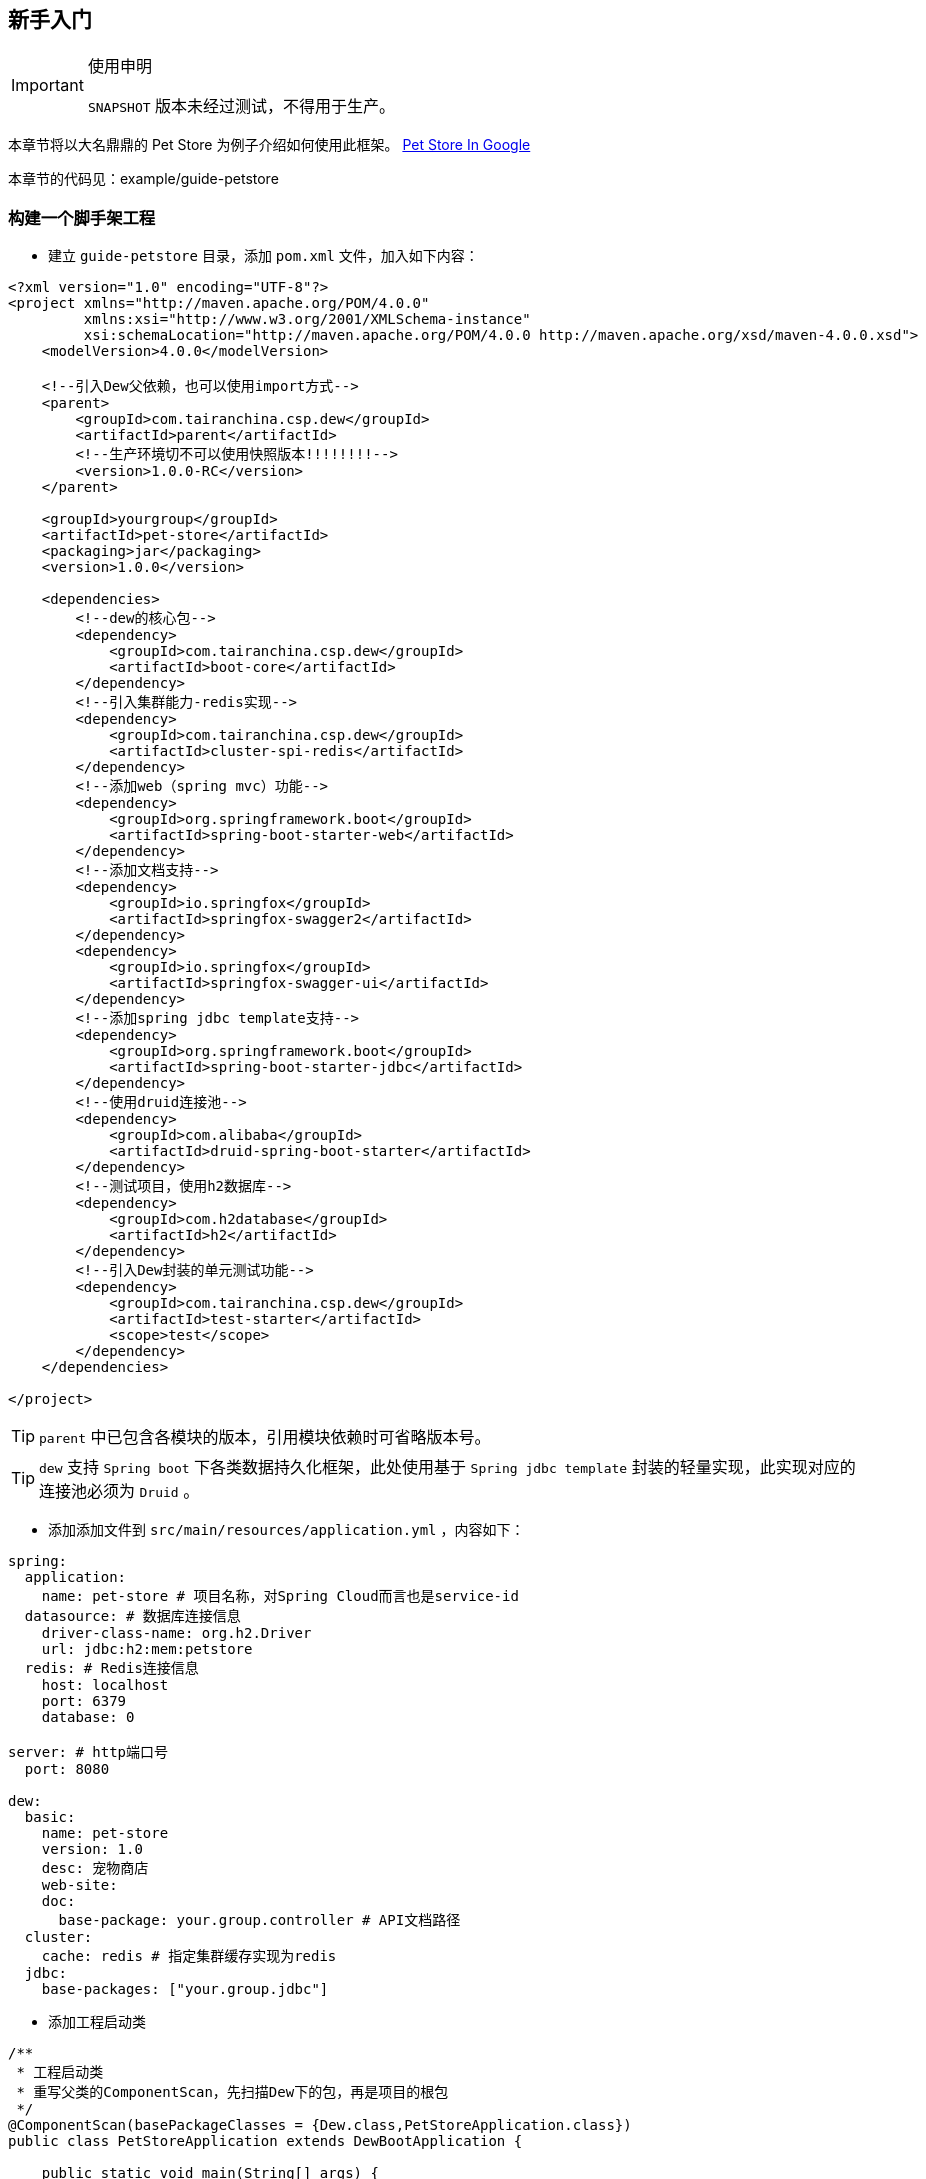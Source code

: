 == 新手入门

[IMPORTANT]
.使用申明
====
`SNAPSHOT` 版本未经过测试，不得用于生产。
====

====
本章节将以大名鼎鼎的 Pet Store 为例子介绍如何使用此框架。
https://www.google.ca/search?dcr=0&q=pet+store+sample+application&oq=pet+store+sample+application&gs_l=psy-ab.3..0i7i30k1l3.75349.75349.0.75740.1.1.0.0.0.0.388.388.3-1.1.0.foo%2Ccfro%3D1%2Cnso-ehuqi%3D1%2Cnso-ehuui%3D1%2Cewh%3D0%2Cnso-mplt%3D2%2Cnso-enksa%3D0%2Cnso-enfk%3D1%2Cnso-usnt%3D1%2Cnso-qnt-npqp%3D0-1701%2Cnso-qnt-npdq%3D0-54%2Cnso-qnt-npt%3D0-1%2Cnso-qnt-ndc%3D300%2Ccspa-dspm-nm-mnp%3D0-05%2Ccspa-dspm-nm-mxp%3D0-125%2Cnso-unt-npqp%3D0-17%2Cnso-unt-npdq%3D0-54%2Cnso-unt-npt%3D0-0602%2Cnso-unt-ndc%3D300%2Ccspa-uipm-nm-mnp%3D0-007525%2Ccspa-uipm-nm-mxp%3D0-052675...0...1.1.64.psy-ab..0.1.387.w0jrLVcL93k[Pet Store In Google]

本章节的代码见：example/guide-petstore
====

=== 构建一个脚手架工程

* 建立 `guide-petstore` 目录，添加 `pom.xml` 文件，加入如下内容：

[source,xml]
----
<?xml version="1.0" encoding="UTF-8"?>
<project xmlns="http://maven.apache.org/POM/4.0.0"
         xmlns:xsi="http://www.w3.org/2001/XMLSchema-instance"
         xsi:schemaLocation="http://maven.apache.org/POM/4.0.0 http://maven.apache.org/xsd/maven-4.0.0.xsd">
    <modelVersion>4.0.0</modelVersion>

    <!--引入Dew父依赖，也可以使用import方式-->
    <parent>
        <groupId>com.tairanchina.csp.dew</groupId>
        <artifactId>parent</artifactId>
        <!--生产环境切不可以使用快照版本!!!!!!!!-->
        <version>1.0.0-RC</version>
    </parent>

    <groupId>yourgroup</groupId>
    <artifactId>pet-store</artifactId>
    <packaging>jar</packaging>
    <version>1.0.0</version>

    <dependencies>
        <!--dew的核心包-->
        <dependency>
            <groupId>com.tairanchina.csp.dew</groupId>
            <artifactId>boot-core</artifactId>
        </dependency>
        <!--引入集群能力-redis实现-->
        <dependency>
            <groupId>com.tairanchina.csp.dew</groupId>
            <artifactId>cluster-spi-redis</artifactId>
        </dependency>
        <!--添加web（spring mvc）功能-->
        <dependency>
            <groupId>org.springframework.boot</groupId>
            <artifactId>spring-boot-starter-web</artifactId>
        </dependency>
        <!--添加文档支持-->
        <dependency>
            <groupId>io.springfox</groupId>
            <artifactId>springfox-swagger2</artifactId>
        </dependency>
        <dependency>
            <groupId>io.springfox</groupId>
            <artifactId>springfox-swagger-ui</artifactId>
        </dependency>
        <!--添加spring jdbc template支持-->
        <dependency>
            <groupId>org.springframework.boot</groupId>
            <artifactId>spring-boot-starter-jdbc</artifactId>
        </dependency>
        <!--使用druid连接池-->
        <dependency>
            <groupId>com.alibaba</groupId>
            <artifactId>druid-spring-boot-starter</artifactId>
        </dependency>
        <!--测试项目，使用h2数据库-->
        <dependency>
            <groupId>com.h2database</groupId>
            <artifactId>h2</artifactId>
        </dependency>
        <!--引入Dew封装的单元测试功能-->
        <dependency>
            <groupId>com.tairanchina.csp.dew</groupId>
            <artifactId>test-starter</artifactId>
            <scope>test</scope>
        </dependency>
    </dependencies>

</project>
----

TIP: `parent` 中已包含各模块的版本，引用模块依赖时可省略版本号。

TIP: `dew` 支持 `Spring boot` 下各类数据持久化框架，此处使用基于 `Spring jdbc template` 封装的轻量实现，此实现对应的连接池必须为 `Druid` 。

* 添加添加文件到 `src/main/resources/application.yml` ，内容如下：

[source,yml]
----
spring:
  application:
    name: pet-store # 项目名称，对Spring Cloud而言也是service-id
  datasource: # 数据库连接信息
    driver-class-name: org.h2.Driver
    url: jdbc:h2:mem:petstore
  redis: # Redis连接信息
    host: localhost
    port: 6379
    database: 0

server: # http端口号
  port: 8080

dew:
  basic:
    name: pet-store
    version: 1.0
    desc: 宠物商店
    web-site:
    doc:
      base-package: your.group.controller # API文档路径
  cluster:
    cache: redis # 指定集群缓存实现为redis
  jdbc:
    base-packages: ["your.group.jdbc"]
----

* 添加工程启动类

[source,java]
----
/**
 * 工程启动类
 * 重写父类的ComponentScan，先扫描Dew下的包，再是项目的根包
 */
@ComponentScan(basePackageClasses = {Dew.class,PetStoreApplication.class})
public class PetStoreApplication extends DewBootApplication {

    public static void main(String[] args) {
        new SpringApplicationBuilder(PetStoreApplication.class).run(args);
    }

}
----

* 创建其它标准的目录及文件，结果如下：

----
guide-petstore
    |-src
        |-main
            |-java
                |-your
                    \-group
                        \-PetStoreApplication.java
            \-resources
                |-application.yml
                \-logback-spring.xml
        |-test
    |-.gitignore
    |-pom.xml
----

TIP: `.gitignore` 是标准的git忽略文件，`logback-spring.xml` 为 `logback` 在 `spring` 下的配置文件，与项目说明关系不大，详见源代码。

=== 添加数据访问处理

* 添加数据初始化类到 `src/main/java/your/group/PetstoreInitiator.java` ，内容如下：

[source,java]
----
/**
 * 在根路径创建用于初始化数据/行为的类
 * <p>
 * 减少滥用PostConstruct造成的不可控因素
 */
@Component
public class PetstoreInitiator {

    @PostConstruct
    public void init() {
        // 初始宠物表
        Dew.ds().jdbc().execute("CREATE TABLE pet\n" +
                "(\n" +
                "id int primary key auto_increment,\n" +
                "type varchar(50),\n" +
                "price decimal(11,4) not null,\n" +
                "create_time datetime,\n" +
                "update_time datetime,\n" +
                "enabled bool\n" +
                ")");
        // 初始化客户表
        Dew.ds().jdbc().execute("CREATE TABLE customer\n" +
                "(\n" +
                "id int primary key auto_increment,\n" +
                "name varchar(50)\n" +
                ")");
        // 初始化订单表
        Dew.ds().jdbc().execute("CREATE TABLE t_order\n" +
                "(\n" +
                "id int primary key auto_increment,\n" +
                "pet_id int,\n" +
                "customer_id int,\n" +
                "price decimal(11,4) not null,\n" +
                "create_time datetime \n" +
                ")");
    }

}
----

* 添加数据对象到 `src/main/java/your/group/entity` 下，共3个类：

[source,java]
----
@Entity
public class Pet {

    @PkColumn
    private int id;
    @Column(notNull = true)
    private String type;
    @Column(notNull = true)
    private BigDecimal price;
    @CreateTimeColumn
    private Date createTime;
    @UpdateTimeColumn
    private Date updateTime;
    @EnabledColumn
    private boolean enabled;

    // get/set...
}

@Entity
public class Customer {

    @PkColumn
    private int id;
    @Column(notNull = true)
    private String name;

    // get/set...
}

@Entity(tableName = "t_order") // order对象对应的是t_order表
public class Order {

    @PkColumn
    private int id;
    @Column(notNull = true)
    private int petId;
    @Column(notNull = true)
    private int customerId;

    // get/set...
}

----

[TIP]
.注解说明
====
. 表名/字段名在注解中没有特别指定时均以驼峰转下划线规则处理
. `@PkColumn` 标识主键字段，支持int/String类型
. `@Column` 标识普通字段
. `@CreateTimeColumn/@UpdateTimeColumn` 标识创建/更新字段，会自动添加日期
. `@EnabledColumn` 标识状态字段，用于软删除操作
====

* 添加 `DAO` 到 `src/main/java/your/group/jdbc` 下，共3个接口：

[source,java]
----
public interface PetDao extends DewDao<Integer, Pet> {
}

public interface CustomerDao extends DewDao<Integer, Customer> {
}

public interface OrderDao extends DewDao<Integer, Order> {

    @Select(value = "SELECT ord.* FROM t_order ord " +
            "INNER JOIN pet p ON p.id = ord.pet_id " +
            "WHERE ord.customer_id = #{customerId} AND p.type = #{petType}",entityClass = Order.class)
    Page<Order> findOrders(@Param("customerId") int customerId, @Param("petType") String petType,
                           @Param("pageNumber") long pageNumber, @Param("pageSize") int pageSize);

}
----

[TIP]
.DAO说明
====
. `DewDao` 是所有DAO的父类，实现了基础的CRUD方法
. `@Select` 允许自定义查询语句
====

=== 添加逻辑服务

* 添加 `Service` 到 `src/main/java/your/group/service` 下，共3个类：

[source,java]
----
@Service
@CacheConfig(cacheNames = "petstore:pet") // 启用缓存指定key前缀
public class PetService implements CRUSService<PetDao, Integer, Pet> {

    @Override
    @Cacheable // 缓存id对应的内容
    public Resp<Pet> getById(Integer id) {
        return CRUSService.super.getById(id);
    }

    @Override
    @CacheEvict // 清除id对应的内容
    public Resp<Void> disableById(Integer id) {
        return CRUSService.super.disableById(id);
    }

    @Override
    @CachePut("#pet.id") // 添加/更新id对应的内容
    public Resp<Pet> save(Pet pet) {
        return CRUSService.super.save(pet);
    }

    @Override
    @CachePut("#id")// 添加/更新id对应的内容
    public Resp<Pet> updateById(Integer id, Pet pet) {
        return CRUSService.super.updateById(id, pet);
    }
}

@Service
public class CustomerService implements CRUDSService<CustomerDao, Integer, Customer> {
}

@Service
public class OrderService implements CRUService<OrderDao, Integer, Order> {

    // 使用分布式锁
    private ClusterDistLock lock;

    @Autowired
    private PetService petService;

    @PostConstruct
    public void init() {
        // 锁的初始化，写在@PostConstruct方法中
        lock = Dew.cluster.dist.lock("petstore:buy");
    }

    /**
     * 购买方法
     *
     * @return {@link Resp}
     */
    public Resp<Void> buy(int petId, int customerId) {
        Order order = new Order();
        order.setCustomerId(customerId);
        order.setPetId(petId);
        try {
            // 加锁，推荐加上锁过期时间
            if (lock.tryLock(100, 5000)) {
                if (petService.getById(petId).getBody().isEnabled()) {
                    // 只能未被购买的宠物才能购买
                    getDao().insert(order);
                    // 标记宠物已被购买
                    petService.disableById(petId);
                }
            } else {
                return Resp.locked("请求忙，请稍后重试");
            }
        } catch (InterruptedException e) {
            Thread.currentThread().interrupt();
            return Resp.serverError("未知错误");
        } finally {
            // 解锁，不要忘了
            lock.unLock();
        }
        return Resp.success(null);
    }

    public Resp<Page<Order>> findOrders(int customerId, String petType, long pageNumber, int pageSize) {
        return Resp.success(getDao().findOrders(customerId, petType, pageNumber, pageSize));
    }

}
----

[TIP]
.Service说明
====
框架提供了C(Create)R(Read)U(Update)D(Delete)S(Status,软删除)脚手架，对应于各个服务父类
====

[TIP]
.Resp 响应模型，用于统一请求响应处理
====
模型由三个属性组成：

 * code：响应编码，同HTTP状态码，200表示成功
 * message：错误描述，当code不为200时用于描述错误信息
 * body：返回的实际对象
====

=== 添加Web支持

* 添加 `Service` 到 `src/main/java/your/group/controller` 下，共3个类：

[source,java]
----
@RestController
@RequestMapping("pet/")
@Api(description = "宠物操作")
public class PetController implements CRUSController<PetService, Integer, Pet> {
}

@RestController
@RequestMapping("customer/")
@Api(description = "客户操作")
public class CustomerController implements CRUDController<CustomerService, Integer, Customer> {
}

@RestController
@RequestMapping("order/")
@Api(description = "订单操作")
public class OrderController implements CRUController<OrderService, Integer, Order> {

    @PostMapping("buy")
    @ApiOperation(value = "获取记录分页列表")
    public Resp<Void> buy(@Validated @RequestBody BuyVO buyVO) {
        return getService().buy(buyVO.getPetId(), buyVO.getCustomerId());
    }

    @GetMapping("{type}/{pageNumber}/{pageSize}")
    @ApiOperation(value = "获取记录分页列表")
    public Resp<Page<Order>> findOrders(@PathVariable String type, @RequestParam int customerId, @PathVariable long pageNumber, @PathVariable int pageSize) {
        return getService().findOrders(customerId, type, pageNumber, pageSize);
    }

}
----

[TIP]
.Controller说明
====
* 和Service一样，框架提供了C(Create)R(Read)U(Update)D(Delete)S(Status,软删除)脚手架，对应于各个服务父类
* `@Api` `@ApiOperation` 为 `swagger` 文档的功能
====

=== 开始测试

* 添加 `Test` 到 `src/test/java/your/group/test/PetStoreTest.java` 下，内容如下：

[source,java]
----
@RunWith(SpringRunner.class)
@SpringBootTest(classes = PetStoreApplication.class, webEnvironment = SpringBootTest.WebEnvironment.DEFINED_PORT)
@ComponentScan(basePackageClasses = {Dew.class, PetStoreApplication.class})
public class PetStoreTest {

    private static final String url = "http://127.0.0.1:8080/";

    @Test
    public void testAll() throws Exception {
        // 添加2个宠物
        $.http.post(url+"pet/", "{\"type\":\"dog\",\"price\":1000,\"enabled\":true}");
        $.http.post(url+"pet/", "{\"type\":\"dog\",\"price\":1000,\"enabled\":true}");
        // 添加一个客户
        Customer customer = Resp.generic($.http.post(url+"customer/", "{\"name\":\"张三\"}"), Customer.class).getBody();
        // 查看可购买的宠物列表，有2个
        List<Pet> pets = Resp.genericList($.http.get(url+"pet/?enabled=true"), Pet.class).getBody();
        Assert.assertEquals(2, pets.size());
        // 购买一个宠物
        $.http.post(url+"order/buy", "{\"petId\":\"" + pets.get(0).getId() + "\",\"customerId\":\"" + customer.getId() + "\"}");
        // 查看订单列表
        List<Order> orders = Resp.genericPage($.http.get(url+"order/dog/1/10?customerId=" + customer.getId()), Order.class).getBody().getObjects();
        Assert.assertEquals(1,orders.size());
        Assert.assertEquals(pets.get(0).getId(), orders.get(0).getPetId());
        // 查看可购买的宠物列表，只有1个
        pets = Resp.genericList($.http.get(url+"pet/?enabled=true"), Pet.class).getBody();
        Assert.assertEquals(1, pets.size());
    }

}
----

[TIP]
.测试说明
====
由于引用了

  <groupId>com.tairanchina.csp.dew</groupId>
  <artifactId>test-starter</artifactId>

其自带了嵌入式的redis及h2数据库，所以无须第三方依赖即可使用。
====

=== 打包发布

* 提交代码质检

Dew 已集成 `Sonar` 插件，只需要在maven中配置 `sonar.host.url` 为目标地址，然后执行 `mvn clean verify sonar:sonar -P qa` 即可。

* 生成离线API文档

[source,java]
.建立如下测试类
----
@RunWith(SpringRunner.class)
@SpringBootApplication
@SpringBootTest(classes = PetStoreApplication.class, webEnvironment = SpringBootTest.WebEnvironment.DEFINED_PORT)
@ComponentScan(basePackageClasses = {Dew.class, PetStoreApplication.class})
public class DocTest {

    @Test
    public void empty(){}

}
----

`mvn -Dtest=DocTest clean test -P doc`

在项目路径下 `api-docs` 就可以看到生成的文档了。

* 打包

`mvn clean package -P fatjar`

=== Next!

此章节演示了 `Dew` 的基础使用，`Spring Cloud` 相关的内容也未涉及，更多使用请参见 `用户手册` 。
